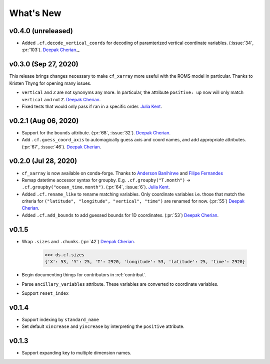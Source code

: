 What's New
----------


v0.4.0 (unreleased)
===================

- Added ``.cf.decode_vertical_coords`` for decoding of paramterized vertical coordinate variables. (:issue:`34`, :pr:`103`). `Deepak Cherian`_._

v0.3.0 (Sep 27, 2020)
=====================
This release brings changes necessary to make ``cf_xarray`` more useful with the ROMS
model in particular. Thanks to Kristen Thyng for opening many issues.

- ``vertical`` and ``Z`` are not synonyms any more. In particular, the attribute
  ``positive: up`` now will only match ``vertical`` and not ``Z``. `Deepak Cherian`_.
- Fixed tests that would only pass if ran in a specific order. `Julia Kent`_.

v0.2.1 (Aug 06, 2020)
=====================
- Support for the ``bounds`` attribute. (:pr:`68`, :issue:`32`). `Deepak Cherian`_.
- Add ``.cf.guess_coord_axis`` to automagically guess axis and coord names, and add
  appropriate attributes. (:pr:`67`, :issue:`46`). `Deepak Cherian`_.

v0.2.0 (Jul 28, 2020)
=====================

- ``cf_xarray`` is now available on conda-forge. Thanks to `Anderson Banihirwe`_ and `Filipe Fernandes`_
- Remap datetime accessor syntax for groupby. E.g. ``.cf.groupby("T.month")`` → ``.cf.groupby("ocean_time.month")``.
  (:pr:`64`, :issue:`6`). `Julia Kent`_.
- Added ``.cf.rename_like`` to rename matching variables. Only coordinate variables
  i.e. those that match the criteria for ``("latitude", "longitude", "vertical", "time")``
  are renamed for now. (:pr:`55`) `Deepak Cherian`_.
- Added ``.cf.add_bounds`` to add guessed bounds for 1D coordinates. (:pr:`53`) `Deepak Cherian`_.

v0.1.5
======
- Wrap ``.sizes`` and ``.chunks``. (:pr:`42`) `Deepak Cherian`_.

     >>> ds.cf.sizes
     {'X': 53, 'Y': 25, 'T': 2920, 'longitude': 53, 'latitude': 25, 'time': 2920}

- Begin documenting things for contributors in :ref:`contribut`.
- Parse ``ancillary_variables`` attribute. These variables are converted to coordinate variables.
- Support ``reset_index``

v0.1.4
======

- Support indexing by ``standard_name``
- Set default ``xincrease`` and ``yincrease`` by interpreting the ``positive`` attribute.

v0.1.3
======

- Support expanding key to multiple dimension names.

.. _`Anderson Banihirwe`: https://github.com/andersy005
.. _`Deepak Cherian`: https://github.com/dcherian
.. _`Filipe Fernandes`: https://github.com/ocefpaf
.. _`Julia Kent`: https://github.com/jukent
